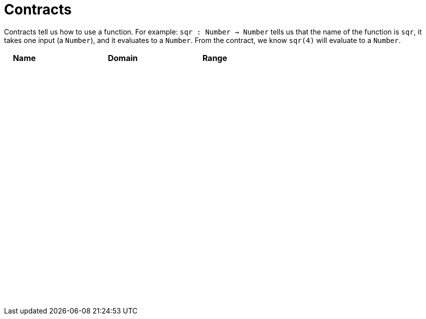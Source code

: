 [.landscape]
= Contracts

Contracts tell us how to use a function. For example: 
`sqr : Number -> Number` tells us that the name of the function is `sqr`, it takes one input (a `Number`), and it evaluates to a `Number`. From the contract, we know `sqr(4)` will evaluate to a `Number`.

++++
<style>
td {padding: .4em .625em !important; height: 15pt;}
</style>
++++

[cols="3,1,10,1,2", options="header", grid="rows"]
|===

| Name 	|	| Domain	|		| Range
|		|	|			|		|
|		|	|			|		|
|		|	|			|		|
|		|	|			|		|
|		|	|			|		|
|		|	|			|		|
|		|	|			|		|
|		|	|			|		|
|		|	|			|		|
|		|	|			|		|
|		|	|			|		|
|		|	|			|		|
|		|	|			|		|
|		|	|			|		|
|		|	|			|		|
|		|	|			|		|
|		|	|			|		|
|		|	|			|		|
|		|	|			|		|
|		|	|			|		|
|		|	|			|		|
|		|	|			|		|
|===